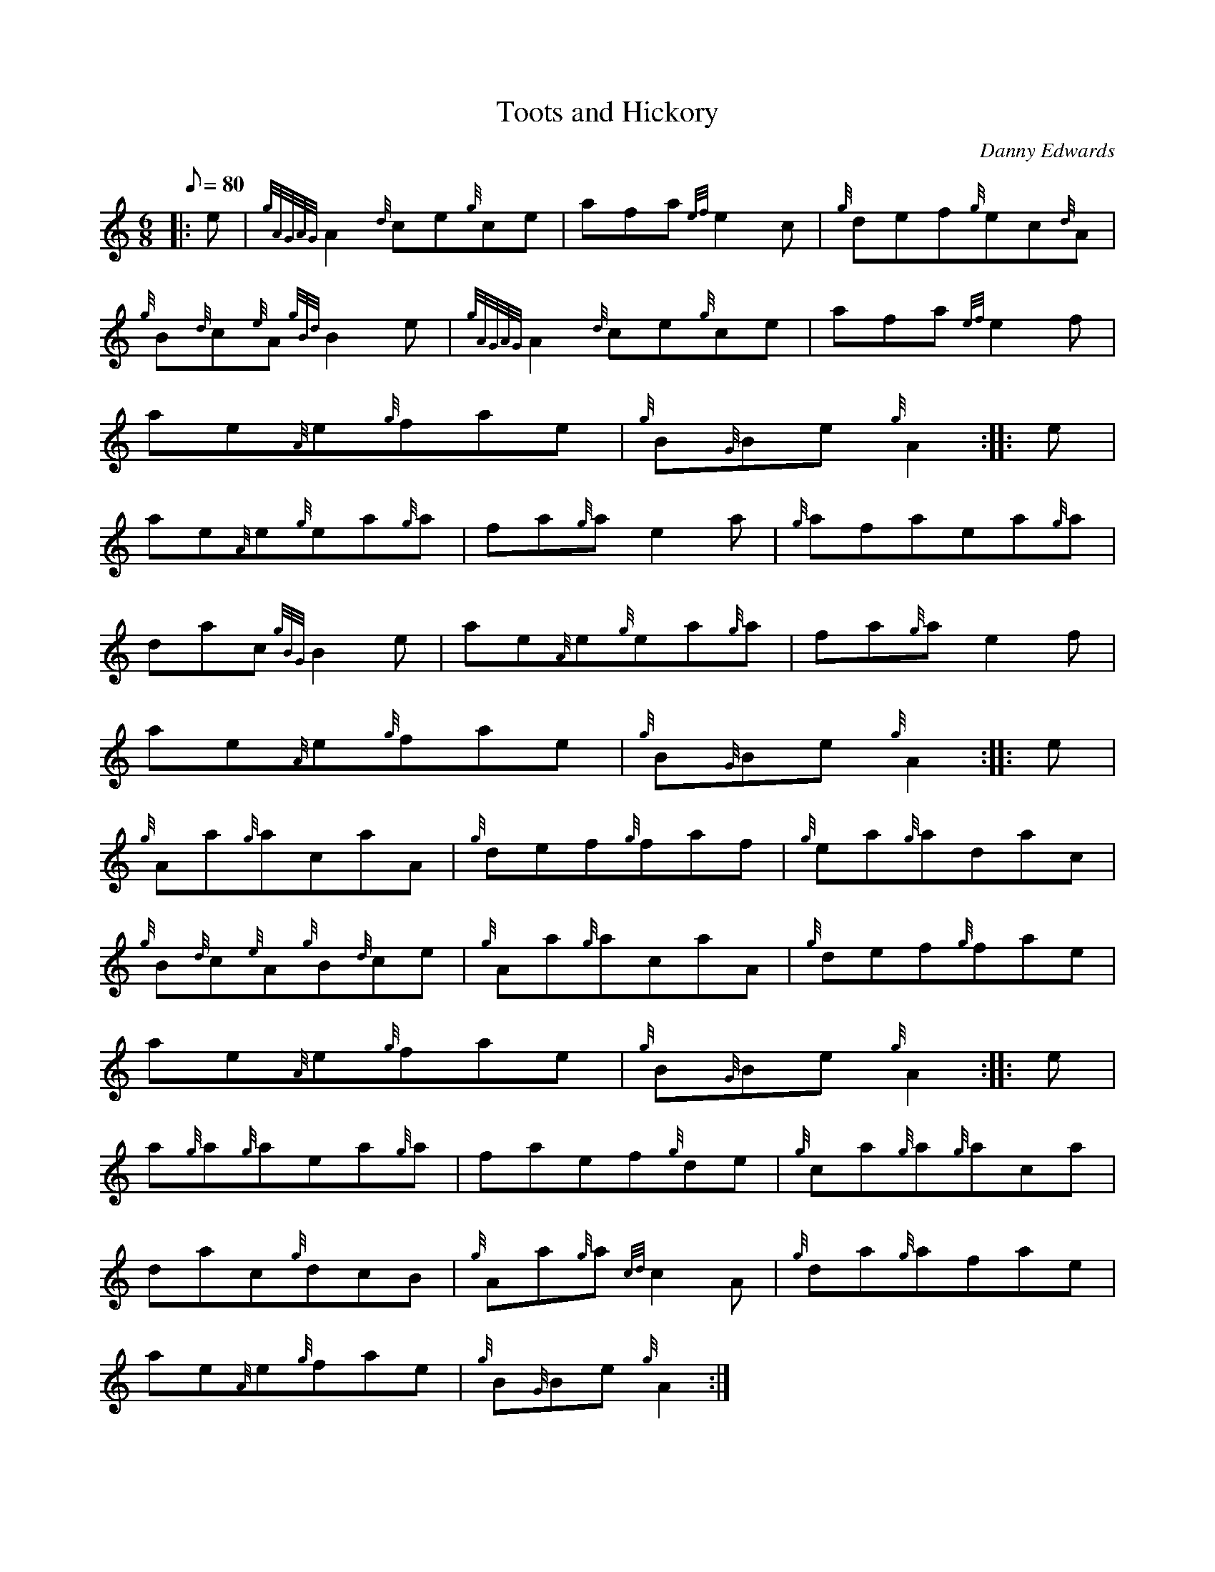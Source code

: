 X: 1
T:Toots and Hickory
M:6/8
L:1/8
Q:80
C:Danny Edwards
S:Jig
K:HP
|: e|
{gAGAG}A2{d}ce{g}ce|
afa{ef}e2c|
{g}def{g}ec{d}A|  !
{g}B{d}c{e}A{gBd}B2e|
{gAGAG}A2{d}ce{g}ce|
afa{ef}e2f|  !
ae{A}e{g}fae|
{g}B{G}Be{g}A2:| |:
e|  !
ae{A}e{g}ea{g}a|
fa{g}ae2a|
{g}afaea{g}a|  !
dac{gBG}B2e|
ae{A}e{g}ea{g}a|
fa{g}ae2f|  !
ae{A}e{g}fae|
{g}B{G}Be{g}A2:| |:
e|  !
{g}Aa{g}acaA|
{g}def{g}faf|
{g}ea{g}adac|  !
{g}B{d}c{e}A{g}B{d}ce|
{g}Aa{g}acaA|
{g}def{g}fae|  !
ae{A}e{g}fae|
{g}B{G}Be{g}A2:| |:
e|  !
a{g}a{g}aea{g}a|
faef{g}de|
{g}ca{g}a{g}aca|  !
dac{g}dcB|
{g}Aa{g}a{cd}c2A|
{g}da{g}afae|  !
ae{A}e{g}fae|
{g}B{G}Be{g}A2:|
